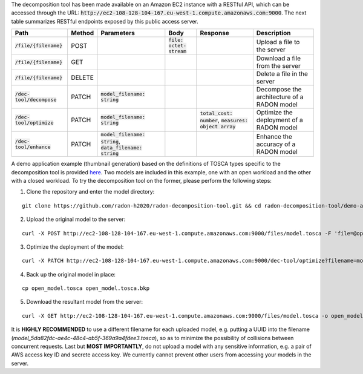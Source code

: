 The decomposition tool has been made available on an Amazon EC2 instance with a RESTful API, which can be accessed through the URL: :code:`http://ec2-108-128-104-167.eu-west-1.compute.amazonaws.com:9000`. The next table summarizes RESTful endpoints exposed by this public access server.

============================= ======== =============================================================== ============================= ============================================================ =============================================
 Path                          Method   Parameters                                                      Body                          Response                                                     Description
============================= ======== =============================================================== ============================= ============================================================ =============================================
 :code:`/file/{filename}`      POST                                                                    :code:`file: octet-stream`                                                                  Upload a file to the server
 :code:`/file/{filename}`      GET                                                                                                                                                                 Download a file from the server
 :code:`/file/{filename}`      DELETE                                                                                                                                                              Delete a file in the server
 :code:`/dec-tool/decompose`   PATCH    :code:`model_filename: string`                                                                                                                             Decompose the architecture of a RADON model
 :code:`/dec-tool/optimize`    PATCH    :code:`model_filename: string`                                                                :code:`total_cost: number`, :code:`measures: object array`   Optimize the deployment of a RADON model
 :code:`/dec-tool/enhance`     PATCH    :code:`model_filename: string`, :code:`data_filename: string`                                                                                              Enhance the accuracy of a RADON model
============================= ======== =============================================================== ============================= ============================================================ =============================================

A demo application example (thumbnail generation) based on the definitions of TOSCA types specific to the decomposition tool is provided `here <https://github.com/radon-h2020/radon-decomposition-tool>`_. Two models are included in this example, one with an open workload and the other with a closed workload. To try the decomposition tool on the former, please perform the following steps:

1. Clone the repository and enter the model directory:

::

  git clone https://github.com/radon-h2020/radon-decomposition-tool.git && cd radon-decomposition-tool/demo-app

2. Upload the original model to the server:

::

  curl -X POST http://ec2-108-128-104-167.eu-west-1.compute.amazonaws.com:9000/files/model.tosca -F 'file=@open_model.tosca'

3. Optimize the deployment of the model:

::

  curl -X PATCH http://ec2-108-128-104-167.eu-west-1.compute.amazonaws.com:9000/dec-tool/optimize?filename=model.tosca

4. Back up the original model in place:

::

  cp open_model.tosca open_model.tosca.bkp

5. Download the resultant model from the server:

::

  curl -X GET http://ec2-108-128-104-167.eu-west-1.compute.amazonaws.com:9000/files/model.tosca -o open_model.tosca

It is **HIGHLY RECOMMENDED** to use a different filename for each uploaded model, e.g. putting a UUID into the filename (`model_5da82fdc-ae4c-48c4-ab5f-369a9a4fdee3.tosca`), so as to minimize the possibility of collisions between concurrent requests. Last but **MOST IMPORTANTLY**, do not upload a model with any sensitive information, e.g. a pair of AWS access key ID and secrete access key. We currently cannot prevent other users from accessing your models in the server.
